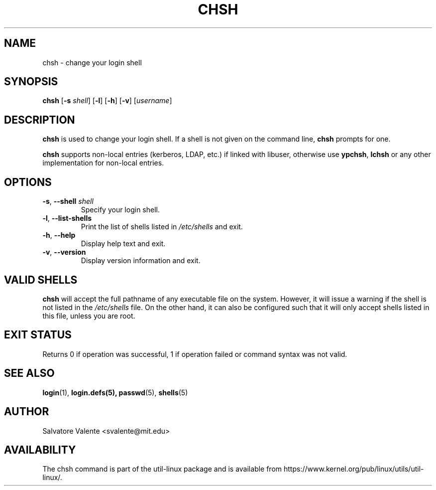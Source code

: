 .\"
.\"  chsh.1 -- change your login shell
.\"  (c) 1994 by salvatore valente <svalente@athena.mit.edu>
.\"
.\"  This program is free software.  You can redistribute it and
.\"  modify it under the terms of the GNU General Public License.
.\"  There is no warranty.
.\"
.TH CHSH 1 "July 2014" "util-linux" "User Commands"
.SH NAME
chsh \- change your login shell
.SH SYNOPSIS
.B chsh
.RB [ \-s
.IR shell ]
.RB [ \-l ]
.RB [ \-h ]
.RB [ \-v ]
.RI [ username ]
.SH DESCRIPTION
.B chsh
is used to change your login shell.
If a shell is not given on the command line,
.B chsh
prompts for one.

.B chsh
supports non-local entries (kerberos, LDAP, etc.\&) if linked with libuser,
otherwise use \fBypchsh\fR, \fBlchsh\fR or any other implementation for
non-local entries.
.SH OPTIONS
.TP
.BR \-s , " \-\-shell " \fIshell
Specify your login shell.
.TP
.BR \-l , " \-\-list\-shells"
Print the list of shells listed in
.I /etc/shells
and exit.
.TP
.BR \-h , " \-\-help"
Display help text and exit.
.TP
.BR \-v , " \-\-version"
Display version information and exit.
.SH "VALID SHELLS"
.B chsh
will accept the full pathname of any executable file on the system.
However, it will issue a warning if the shell is not listed in the
.I /etc/shells
file.
On the other hand, it can also be configured such that it will
only accept shells listed in this file, unless you are root.
.SH "EXIT STATUS"
Returns 0 if operation was successful, 1 if operation failed or command syntax was not valid.
.SH "SEE ALSO"
.BR login (1),
.BR login.defs(5),
.BR passwd (5),
.BR shells (5)
.SH AUTHOR
Salvatore Valente <svalente@mit.edu>
.SH AVAILABILITY
The chsh command is part of the util-linux package and is available from
https://www.kernel.org/pub/linux/utils/util-linux/.
